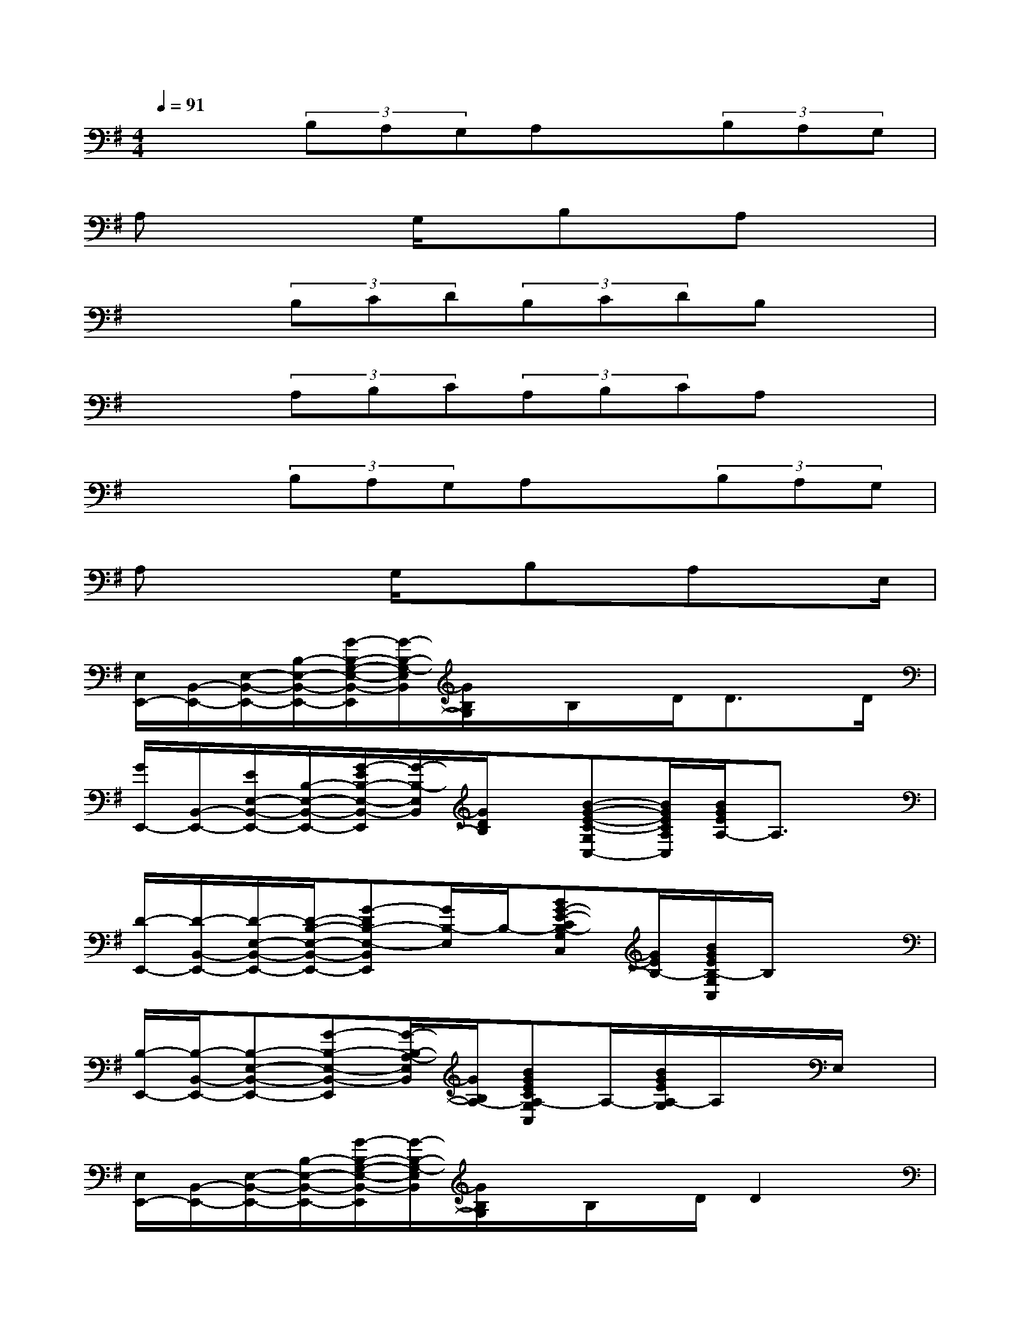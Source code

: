 X:1
T:
M:4/4
L:1/8
Q:1/4=91
K:G%1sharps
V:1
x2(3B,A,G,A,x(3B,A,G,|
A,x2G,/2x/2B,x/2A,x3/2|
x2(3B,CD(3B,CDB,x|
x2(3A,B,C(3A,B,CA,x|
x2(3B,A,G,A,x(3B,A,G,|
A,x2G,/2x/2B,x/2A,xE,/2|
[E,/2E,,/2-][B,,/2-E,,/2-][E,/2-B,,/2-E,,/2-][B,/2-E,/2-B,,/2-E,,/2-][G/2-B,/2-G,/2-E,/2-B,,/2-E,,/2][G/2-B,/2-G,/2-E,/2B,,/2][G/2B,/2G,/2]x/2B,/2x/2D/2D3/2x/2D/2|
[G/2E,,/2-][B,,/2-E,,/2-][E/2E,/2-B,,/2-E,,/2-][B,/2-E,/2-B,,/2-E,,/2-][G/2-E/2B,/2-E,/2-B,,/2-E,,/2][G/2-B,/2-E,/2B,,/2][G/2D/2B,/2]x/2[B-G-E-C-G,C,-][B/2G/2E/2C/2A,/2C,/2][B/2G/2E/2A,/2-]A,3/2x/2|
[D/2-E,,/2-][D/2-B,,/2-E,,/2-][D/2-E,/2-B,,/2-E,,/2-][D/2-B,/2-E,/2-B,,/2-E,,/2-][G-DB,-E,-B,,E,,][G/2B,/2-E,/2]B,/2-[BG-E-CB,-G,C,][G/2E/2B,/2-][B/2G/2E/2B,/2-G,/2C,/2]B,/2x3/2|
[B,/2-E,,/2-][B,/2-B,,/2-E,,/2-][B,-E,-B,,-E,,-][G-B,-E,-B,,-E,,][G/2-B,/2-A,/2-E,/2B,,/2][G/2B,/2A,/2-][BGECA,-G,C,]A,/2-[B/2G/2E/2A,/2-G,/2]A,/2x/2E,/2x/2|
[E,/2E,,/2-][B,,/2-E,,/2-][E,/2-B,,/2-E,,/2-][B,/2-E,/2-B,,/2-E,,/2-][G/2-B,/2-G,/2-E,/2-B,,/2-E,,/2][G/2-B,/2-G,/2-E,/2B,,/2][G/2B,/2G,/2]x/2B,/2x/2D/2D2x/2|
[G/2E,,/2-][B,,/2-E,,/2-][E/2E,/2-B,,/2-E,,/2-][B,/2-E,/2-B,,/2-E,,/2-][G/2-E/2B,/2-E,/2-B,,/2-E,,/2][G/2-B,/2-E,/2B,,/2][G/2D/2B,/2]x/2[B-G-E-C-G,C,-][B/2G/2E/2C/2A,/2C,/2][B/2G/2E/2A,/2-]A,3/2x/2|
[D/2-E,,/2-][D/2-B,,/2-E,,/2-][D/2-E,/2-B,,/2-E,,/2-][D/2-B,/2-E,/2-B,,/2-E,,/2-][G/2-D/2B,/2-E,/2-B,,/2-E,,/2-][G/2-B,/2-E,/2-B,,/2E,,/2][G/2B,/2-E,/2]B,/2-[BG-E-CB,-G,C,][G/2E/2B,/2-][G/2E/2B,/2G,/2C,/2]x2|
[B,/2-E,,/2-][B,/2-B,,/2-E,,/2-][B,-E,-B,,-E,,-][G-B,-E,-B,,-E,,][G/2-B,/2-A,/2-E,/2B,,/2][G/2B,/2A,/2-][BGECA,-G,C,]A,/2-[B/2G/2E/2A,/2-G,/2]A,/2x/2D/2x/2|
[G/2E,,/2-][B,,/2-E,,/2-][F/2E,/2-B,,/2-E,,/2-][B,/2-E,/2-B,,/2-E,,/2-][G/2-E/2-B,/2-E,/2-B,,/2-E,,/2][G/2-E/2-B,/2-E,/2B,,/2][G/2E/2B,/2]x/2DC/2B,2x/2|
[E/2E,,/2-][B,,/2-E,,/2-][B,-E,-B,,-E,,-][G/2-B,/2-E,/2-B,,/2-E,,/2][G/2-B,/2-E,/2B,,/2][G/2B,/2G,/2]x/2[B/2-G/2-E/2-C/2-B,/2G,/2-C,/2-][BGECG,C,][B/2G/2E/2]A,/2x/2G,/2x/2